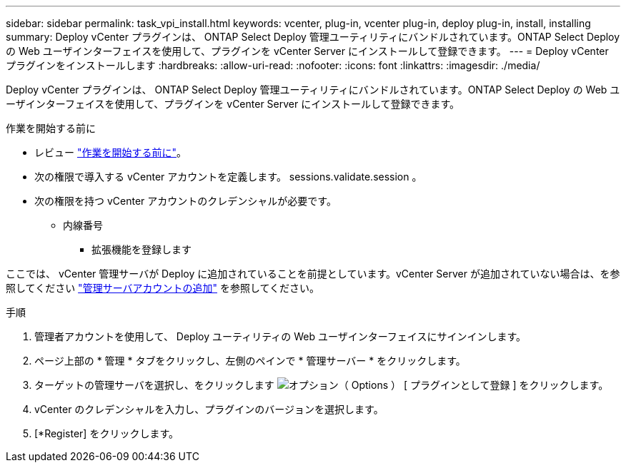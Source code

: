 ---
sidebar: sidebar 
permalink: task_vpi_install.html 
keywords: vcenter, plug-in, vcenter plug-in, deploy plug-in, install, installing 
summary: Deploy vCenter プラグインは、 ONTAP Select Deploy 管理ユーティリティにバンドルされています。ONTAP Select Deploy の Web ユーザインターフェイスを使用して、プラグインを vCenter Server にインストールして登録できます。 
---
= Deploy vCenter プラグインをインストールします
:hardbreaks:
:allow-uri-read: 
:nofooter: 
:icons: font
:linkattrs: 
:imagesdir: ./media/


[role="lead"]
Deploy vCenter プラグインは、 ONTAP Select Deploy 管理ユーティリティにバンドルされています。ONTAP Select Deploy の Web ユーザインターフェイスを使用して、プラグインを vCenter Server にインストールして登録できます。

.作業を開始する前に
* レビュー link:concept_vpi_manage_before.html["作業を開始する前に"]。
* 次の権限で導入する vCenter アカウントを定義します。 sessions.validate.session 。
* 次の権限を持つ vCenter アカウントのクレデンシャルが必要です。
+
** 内線番号
+
*** 拡張機能を登録します






ここでは、 vCenter 管理サーバが Deploy に追加されていることを前提としています。vCenter Server が追加されていない場合は、を参照してください link:task_adm_security.html["管理サーバアカウントの追加"] を参照してください。

.手順
. 管理者アカウントを使用して、 Deploy ユーティリティの Web ユーザインターフェイスにサインインします。
. ページ上部の * 管理 * タブをクリックし、左側のペインで * 管理サーバー * をクリックします。
. ターゲットの管理サーバを選択し、をクリックします image:icon_kebab.gif["オプション（ Options ）"] [ プラグインとして登録 ] をクリックします。
. vCenter のクレデンシャルを入力し、プラグインのバージョンを選択します。
. [*Register] をクリックします。

